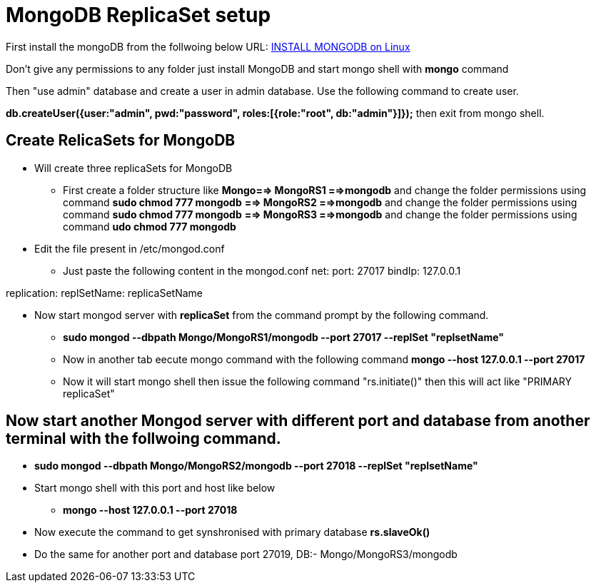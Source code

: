 = MongoDB ReplicaSet setup

First install the mongoDB from the follwoing below URL:
https://hevodata.com/blog/install-mongodb-on-ubuntu/[INSTALL MONGODB on Linux]

Don't give any permissions to any folder just install MongoDB and start mongo shell with **mongo** command

Then "use admin" database and create a user in admin database. Use the following command to create user.

**db.createUser({user:"admin", pwd:"password", roles:[{role:"root", db:"admin"}]});**
then exit from mongo shell.

== Create RelicaSets for MongoDB

* Will create three replicaSets for MongoDB

** First create a folder  structure like **Mongo==> MongoRS1 ==>mongodb**  and change the folder permissions using command **sudo chmod 777 mongodb**
                                             **==> MongoRS2 ==>mongodb**  and change the folder permissions using command **sudo chmod 777 mongodb**
                                             **==> MongoRS3 ==>mongodb**  and change the folder permissions using command **udo chmod 777 mongodb**

* Edit the file present in /etc/mongod.conf

** Just paste the following content in the mongod.conf
net:
  port: 27017
  bindIp: 127.0.0.1

replication:
  replSetName: replicaSetName

* Now start mongod server with **replicaSet** from the command prompt by the following command.

*** **sudo mongod --dbpath Mongo/MongoRS1/mongodb --port 27017 --replSet "replsetName"**

*** Now in another tab eecute mongo command with the following command **mongo --host 127.0.0.1 --port 27017**

*** Now it will start mongo shell then issue the following command "rs.initiate()" then this will act like "PRIMARY replicaSet"

== Now start another Mongod server with different port and database from another terminal with the follwoing command.

*** **sudo mongod --dbpath Mongo/MongoRS2/mongodb --port 27018 --replSet "replsetName"**
*** Start mongo shell with this port and host like below
**** **mongo --host 127.0.0.1 --port 27018**
*** Now execute the command to get synshronised with primary database **rs.slaveOk()**
*** Do the same for another port and database port 27019, DB:- Mongo/MongoRS3/mongodb 

